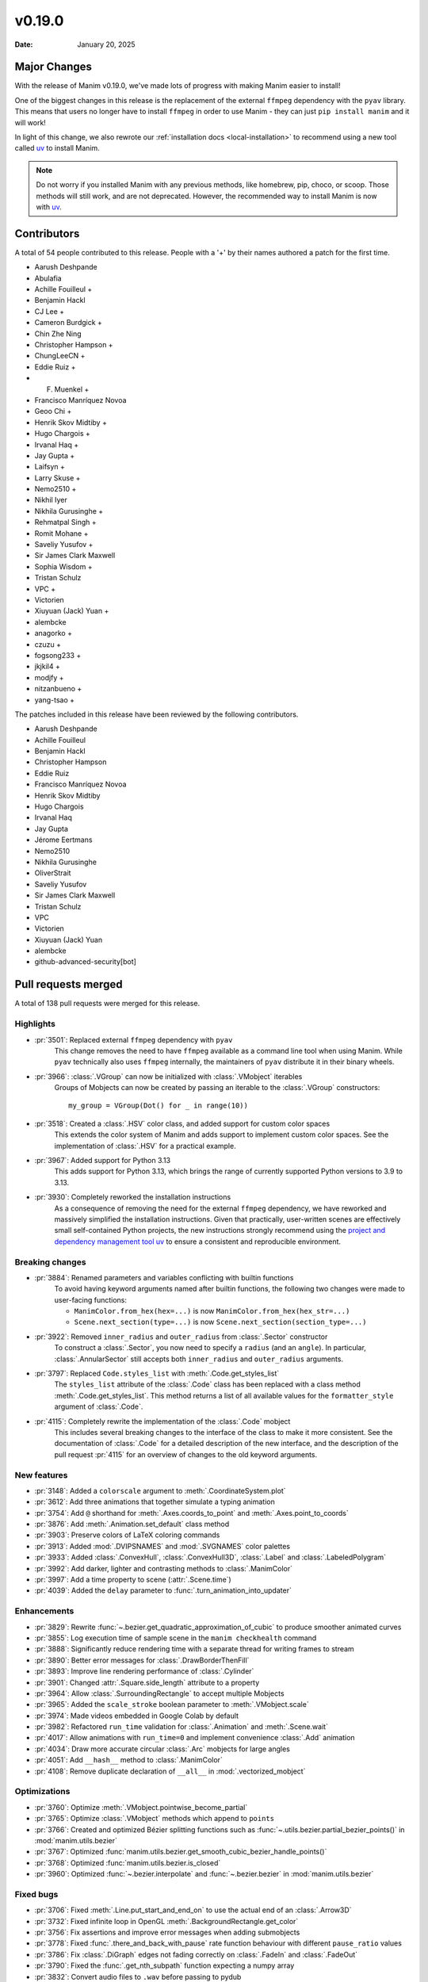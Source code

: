 *******
v0.19.0
*******

:Date: January 20, 2025

Major Changes
=============

With the release of Manim v0.19.0, we've made lots of progress with making
Manim easier to install!

One of the biggest changes in this release is the replacement of the external
``ffmpeg`` dependency with the ``pyav`` library. This means that users no longer
have to install ``ffmpeg`` in order to use Manim - they can just ``pip install manim``
and it will work!

In light of this change, we also rewrote our :ref:`installation docs <local-installation>`
to recommend using a new tool called `uv <https://docs.astral.sh/uv/>`_ to install Manim.

.. note::

   Do not worry if you installed Manim with any previous methods, like homebrew, pip,
   choco, or scoop. Those methods will still work, and are not deprecated. However,
   the recommended way to install Manim is now with `uv <https://docs.astral.sh/uv/>`_.

Contributors
============

A total of 54 people contributed to this
release. People with a '+' by their names authored a patch for the first
time.

* Aarush Deshpande
* Abulafia
* Achille Fouilleul +
* Benjamin Hackl
* CJ Lee +
* Cameron Burdgick +
* Chin Zhe Ning
* Christopher Hampson +
* ChungLeeCN +
* Eddie Ruiz +
* F. Muenkel +
* Francisco Manríquez Novoa
* Geoo Chi +
* Henrik Skov Midtiby +
* Hugo Chargois +
* Irvanal Haq +
* Jay Gupta +
* Laifsyn +
* Larry Skuse +
* Nemo2510 +
* Nikhil Iyer
* Nikhila Gurusinghe +
* Rehmatpal Singh +
* Romit Mohane +
* Saveliy Yusufov +
* Sir James Clark Maxwell
* Sophia Wisdom +
* Tristan Schulz
* VPC +
* Victorien
* Xiuyuan (Jack) Yuan +
* alembcke
* anagorko +
* czuzu +
* fogsong233 +
* jkjkil4 +
* modjfy +
* nitzanbueno +
* yang-tsao +


The patches included in this release have been reviewed by
the following contributors.

* Aarush Deshpande
* Achille Fouilleul
* Benjamin Hackl
* Christopher Hampson
* Eddie Ruiz
* Francisco Manríquez Novoa
* Henrik Skov Midtiby
* Hugo Chargois
* Irvanal Haq
* Jay Gupta
* Jérome Eertmans
* Nemo2510
* Nikhila Gurusinghe
* OliverStrait
* Saveliy Yusufov
* Sir James Clark Maxwell
* Tristan Schulz
* VPC
* Victorien
* Xiuyuan (Jack) Yuan
* alembcke
* github-advanced-security[bot]

Pull requests merged
====================

A total of 138 pull requests were merged for this release.

Highlights
----------

* :pr:`3501`: Replaced external ``ffmpeg`` dependency with ``pyav``
   This change removes the need to have ``ffmpeg`` available as a command line tool
   when using Manim. While ``pyav`` technically also uses ``ffmpeg`` internally,
   the maintainers of ``pyav`` distribute it in their binary wheels.


* :pr:`3966`: :class:`.VGroup` can now be initialized with :class:`.VMobject` iterables
   Groups of Mobjects can now be created by passing an iterable to the :class:`.VGroup`
   constructors::

      my_group = VGroup(Dot() for _ in range(10))


* :pr:`3518`: Created a :class:`.HSV` color class, and added support for custom color spaces
   This extends the color system of Manim and adds support to implement custom color spaces.
   See the implementation of :class:`.HSV` for a practical example.


* :pr:`3967`: Added support for Python 3.13
   This adds support for Python 3.13, which brings the range of currently supported
   Python versions to 3.9 to 3.13.


* :pr:`3930`: Completely reworked the installation instructions
   As a consequence of removing the need for the external ``ffmpeg`` dependency,
   we have reworked and massively simplified the installation instructions. Given
   that practically, user-written scenes are effectively small self-contained Python
   projects, the new instructions strongly recommend using the
   `project and dependency management tool uv <https://docs.astral.sh/uv/>`__ to ensure
   a consistent and reproducible environment.


Breaking changes
----------------

* :pr:`3884`: Renamed parameters and variables conflicting with builtin functions
   To avoid having keyword arguments named after builtin functions, the following
   two changes were made to user-facing functions:

   - ``ManimColor.from_hex(hex=...)`` is now  ``ManimColor.from_hex(hex_str=...)``
   - ``Scene.next_section(type=...)`` is now ``Scene.next_section(section_type=...)``


* :pr:`3922`: Removed ``inner_radius`` and ``outer_radius`` from :class:`.Sector` constructor
   To construct a :class:`.Sector`, you now need to specify a ``radius`` (and an ``angle``).
   In particular, :class:`.AnnularSector` still accepts both ``inner_radius`` and ``outer_radius``
   arguments.


* :pr:`3797`: Replaced ``Code.styles_list`` with :meth:`.Code.get_styles_list`
   The ``styles_list`` attribute of the :class:`.Code` class has been replaced with
   a class method :meth:`.Code.get_styles_list`. This method returns a list of all
   available values for the ``formatter_style`` argument of :class:`.Code`.


* :pr:`4115`: Completely rewrite the implementation of the :class:`.Code` mobject
   This includes several breaking changes to the interface of the class to make it
   more consistent. See the documentation of :class:`.Code` for a detailed description
   of the new interface, and the description of the pull request :pr:`4115` for
   an overview of changes to the old keyword arguments.


New features
------------

* :pr:`3148`: Added a ``colorscale`` argument to :meth:`.CoordinateSystem.plot`


* :pr:`3612`: Add three animations that together simulate a typing animation


* :pr:`3754`: Add ``@`` shorthand for :meth:`.Axes.coords_to_point` and :meth:`.Axes.point_to_coords`


* :pr:`3876`: Add :meth:`.Animation.set_default` class method


* :pr:`3903`: Preserve colors of LaTeX coloring commands


* :pr:`3913`: Added :mod:`.DVIPSNAMES` and :mod:`.SVGNAMES` color palettes


* :pr:`3933`: Added :class:`.ConvexHull`, :class:`.ConvexHull3D`, :class:`.Label` and :class:`.LabeledPolygram`


* :pr:`3992`: Add darker, lighter and contrasting methods to :class:`.ManimColor`


* :pr:`3997`: Add a time property to scene (:attr:`.Scene.time`)


* :pr:`4039`: Added the ``delay`` parameter to :func:`.turn_animation_into_updater`


Enhancements
------------

* :pr:`3829`: Rewrite :func:`~.bezier.get_quadratic_approximation_of_cubic` to produce smoother animated curves


* :pr:`3855`: Log execution time of sample scene in the ``manim checkhealth`` command


* :pr:`3888`: Significantly reduce rendering time with a separate thread for writing frames to stream


* :pr:`3890`: Better error messages for :class:`.DrawBorderThenFill`


* :pr:`3893`: Improve line rendering performance of :class:`.Cylinder`


* :pr:`3901`: Changed :attr:`.Square.side_length` attribute to a property


* :pr:`3964`: Allow :class:`.SurroundingRectangle` to accept multiple Mobjects


* :pr:`3965`: Added the ``scale_stroke`` boolean parameter to :meth:`.VMobject.scale`


* :pr:`3974`: Made videos embedded in Google Colab by default


* :pr:`3982`: Refactored ``run_time`` validation for :class:`.Animation` and :meth:`.Scene.wait`


* :pr:`4017`: Allow animations with ``run_time=0`` and implement convenience :class:`.Add` animation


* :pr:`4034`: Draw more accurate circular :class:`.Arc` mobjects for large angles


* :pr:`4051`: Add ``__hash__`` method to :class:`.ManimColor`


* :pr:`4108`: Remove duplicate declaration of ``__all__`` in :mod:`.vectorized_mobject`


Optimizations
-------------

* :pr:`3760`: Optimize :meth:`.VMobject.pointwise_become_partial`


* :pr:`3765`: Optimize :class:`.VMobject` methods which append to ``points``


* :pr:`3766`: Created and optimized Bézier splitting functions such as :func:`~.utils.bezier.partial_bezier_points()` in :mod:`manim.utils.bezier`


* :pr:`3767`: Optimized :func:`manim.utils.bezier.get_smooth_cubic_bezier_handle_points()`


* :pr:`3768`: Optimized :func:`manim.utils.bezier.is_closed`


* :pr:`3960`: Optimized :func:`~.bezier.interpolate` and :func:`~.bezier.bezier` in :mod:`manim.utils.bezier`



Fixed bugs
----------

* :pr:`3706`: Fixed :meth:`.Line.put_start_and_end_on` to use the actual end of an :class:`.Arrow3D`


* :pr:`3732`: Fixed infinite loop in OpenGL :meth:`.BackgroundRectangle.get_color`


* :pr:`3756`: Fix assertions and improve error messages when adding submobjects


* :pr:`3778`: Fixed :func:`.there_and_back_with_pause` rate function behaviour with different ``pause_ratio`` values


* :pr:`3786`: Fix :class:`.DiGraph` edges not fading correctly on :class:`.FadeIn` and :class:`.FadeOut`


* :pr:`3790`: Fixed the :func:`.get_nth_subpath` function expecting a numpy array


* :pr:`3832`: Convert audio files to ``.wav`` before passing to pydub


* :pr:`3680`: Fixed behavior of ``config.background_opacity < 1``


* :pr:`3839`: Fixed :attr:`.ManimConfig.format` not updating movie file extension


* :pr:`3885`: Fixed :meth:`.OpenGLMobject.invert` not reassembling family


* :pr:`3951`: Call :meth:`.Animation.finish` for animations in an :class:`.AnimationGroup`


* :pr:`4013`: Fixed scene skipping for :attr:`ManimConfig.upto_animation_number` set to 0


* :pr:`4089`: Fixed bug with opacity of :class:`.ImageMobject`


* :pr:`4091`: Fixed :meth:`.VMobject.add_points_as_corners` to safely handle empty ``points`` parameter


Documentation-related changes
-----------------------------

* :pr:`3669`: Added a :mod:`manim.typing` guide


* :pr:`3715`: Added docstrings to Brace


* :pr:`3745`: Underline tag should be ``<u></u>`` in the documentation


* :pr:`3818`: Automatically document usages of :class:`typing.TypeVar`


* :pr:`3849`: Fix incorrect ``versionadded`` version number in plugin section in docs


* :pr:`3851`: Rename ``manim.typing.Image`` type aliases to :class:`.PixelArray` to avoid conflict with ``PIL.Image``


* :pr:`3857`: Update installation instructions for MacOS (via dedicated brew formula)


* :pr:`3878`: Fixed typehint in ``types.rst`` and replaced outdated reference to ``manim.typing.Image`` with :class:`manim.typing.PixelArray`


* :pr:`3924`: Fix ``SyntaxWarning`` when building docs + use Python 3.13 for readthedocs build


* :pr:`3958`: Fix: ``.to_edge``'s example demonstration in docs


* :pr:`3972`: Refining documentations for :mod:`.moving_camera_scene` module


* :pr:`4032`: Bump version and create changelog for ``v0.19.0``


* :pr:`4044`: Added support for autodocumenting type aliases that use the ``type`` syntax


* :pr:`4065`: Polish documentation of :mod:`.utils.color.core` and remove ``interpolate_array`` function


* :pr:`4077`: Update README and documentation landing page, improve way how 3b1b is credited


* :pr:`4100`: Add wavy square example to :class:`.Homotopy`


* :pr:`4107`: Corrected a typo in the deep dive guide


* :pr:`4116`: Fix broken link to Poetry installation in contribution docs


Type Hints
----------

* :pr:`3751`: Added typehints to :mod:`manim.utils.iterables`


* :pr:`3803`: Added typings to :class:`.OpenGLMobject`


* :pr:`3902`: fixed a wrong type hint in :meth:`.Scene.restructure_mobjects`


* :pr:`3916`: fixed type hint in :meth:`.DrawBorderThenFill.interpolate_submobject`


* :pr:`3926`: Fixed some typehints of :class:`.ParametricFunction`


* :pr:`3940`: Fixed ``np.float_`` to ``np.float64`` while using numpy versions above 2.0


* :pr:`3961`: Added typehints to :mod:`manim.mobject.geometry`


* :pr:`3980`: Added new :class:`.PointND` and :class:`.PointND_Array` type aliases


* :pr:`3988`: Added type hints to :mod:`manim.cli` module


* :pr:`3999`: Add type annotations to :mod:`manim.utils`


* :pr:`4006`: Stopped ignoring :mod:`manim.plugins` errors in ``mypy.ini``


* :pr:`4007`: Added typings to :mod:`manim.__main__`


* :pr:`4027`: Rename ``InternalPoint3D`` to :class:`~.typing.Point3D`, ``Point3D`` to :class:`~.Point3DLike` and other point-related type aliases


* :pr:`4038`: Fixed type hint of :meth:`.Scene.play` to allow :attr:`.Mobject.animate`


Internal Improvements and Automation
------------------------------------

* :pr:`3737`: Fixed action for building downloadable documentation


* :pr:`3761`: Use ``--py39-plus`` in pre-commit


* :pr:`3777`: Add pyproject for ruff formatting


* :pr:`3779`: Switch pre-commit to use ``ruff`` for linting


* :pr:`3795`: Replace Pyupgrade with Ruff rule


* :pr:`3812`: Fix MacOS LaTeX CI


* :pr:`3853`: Change from tempconfig to a config fixture in tests


* :pr:`3858`: Update docker to use ENV x=y instead of ENV x y


* :pr:`3872`: Use ruff for pytest style


* :pr:`3873`: Use ruff instead of flake8-simplify


* :pr:`3877`: Fix pre-commit linting


* :pr:`3780`: Add Ruff Lint


* :pr:`3781`: Ignore Ruff format in git blame


* :pr:`3881`: Standardize docstrings with ruff pydocstyle rules


* :pr:`3882`: Change flake8-comprehensions and flake8-bugbear to ruff


* :pr:`3887`: Fix typo from HSV PR


* :pr:`3923`: Use Ruff pygrep rules


* :pr:`3925`: Use Github Markdown on README


* :pr:`3955`: Use ``subprocess`` instead of ``os.system``.


* :pr:`3956`: Set AAC codec for audio in mp4 files, add transcoding utility


* :pr:`4069`: Include Noto fonts in Docker image


* :pr:`4102`: Remove PT004 from Ruff ignore rules


Dependencies
------------

* :pr:`3739`: [pre-commit.ci] pre-commit autoupdate


* :pr:`3746`: Bump tqdm from 4.66.1 to 4.66.3


* :pr:`3750`: Bump jinja2 from 3.1.3 to 3.1.4


* :pr:`3776`: Bump requests from 2.31.0 to 2.32.0


* :pr:`3784`: [pre-commit.ci] pre-commit autoupdate


* :pr:`3794`: [pre-commit.ci] pre-commit autoupdate


* :pr:`3796`: Bump tornado from 6.4 to 6.4.1


* :pr:`3801`: [pre-commit.ci] pre-commit autoupdate


* :pr:`3809`: [pre-commit.ci] pre-commit autoupdate


* :pr:`3810`: Bump urllib3 from 2.2.1 to 2.2.2


* :pr:`3823`: [pre-commit.ci] pre-commit autoupdate


* :pr:`3827`: Fix docker build


* :pr:`3834`: [pre-commit.ci] pre-commit autoupdate


* :pr:`3835`: Bump docker/build-push-action from 5 to 6


* :pr:`3841`: Bump certifi from 2024.2.2 to 2024.7.4


* :pr:`3844`: [pre-commit.ci] pre-commit autoupdate


* :pr:`3847`: Bump zipp from 3.18.2 to 3.19.1


* :pr:`3865`: [pre-commit.ci] pre-commit autoupdate


* :pr:`3880`: [pre-commit.ci] pre-commit autoupdate


* :pr:`3889`: [pre-commit.ci] pre-commit autoupdate


* :pr:`3895`: Lock `poetry.lock`


* :pr:`3896`: [pre-commit.ci] pre-commit autoupdate


* :pr:`3904`: [pre-commit.ci] pre-commit autoupdate


* :pr:`3911`: [pre-commit.ci] pre-commit autoupdate


* :pr:`3918`: [pre-commit.ci] pre-commit autoupdate


* :pr:`3929`: [pre-commit.ci] pre-commit autoupdate


* :pr:`3931`: Bump cryptography from 43.0.0 to 43.0.1


* :pr:`3987`: [pre-commit.ci] pre-commit autoupdate


* :pr:`4023`: Bump tornado from 6.4.1 to 6.4.2


* :pr:`4035`: [pre-commit.ci] pre-commit autoupdate


* :pr:`4037`: Cap ``pyav`` version

